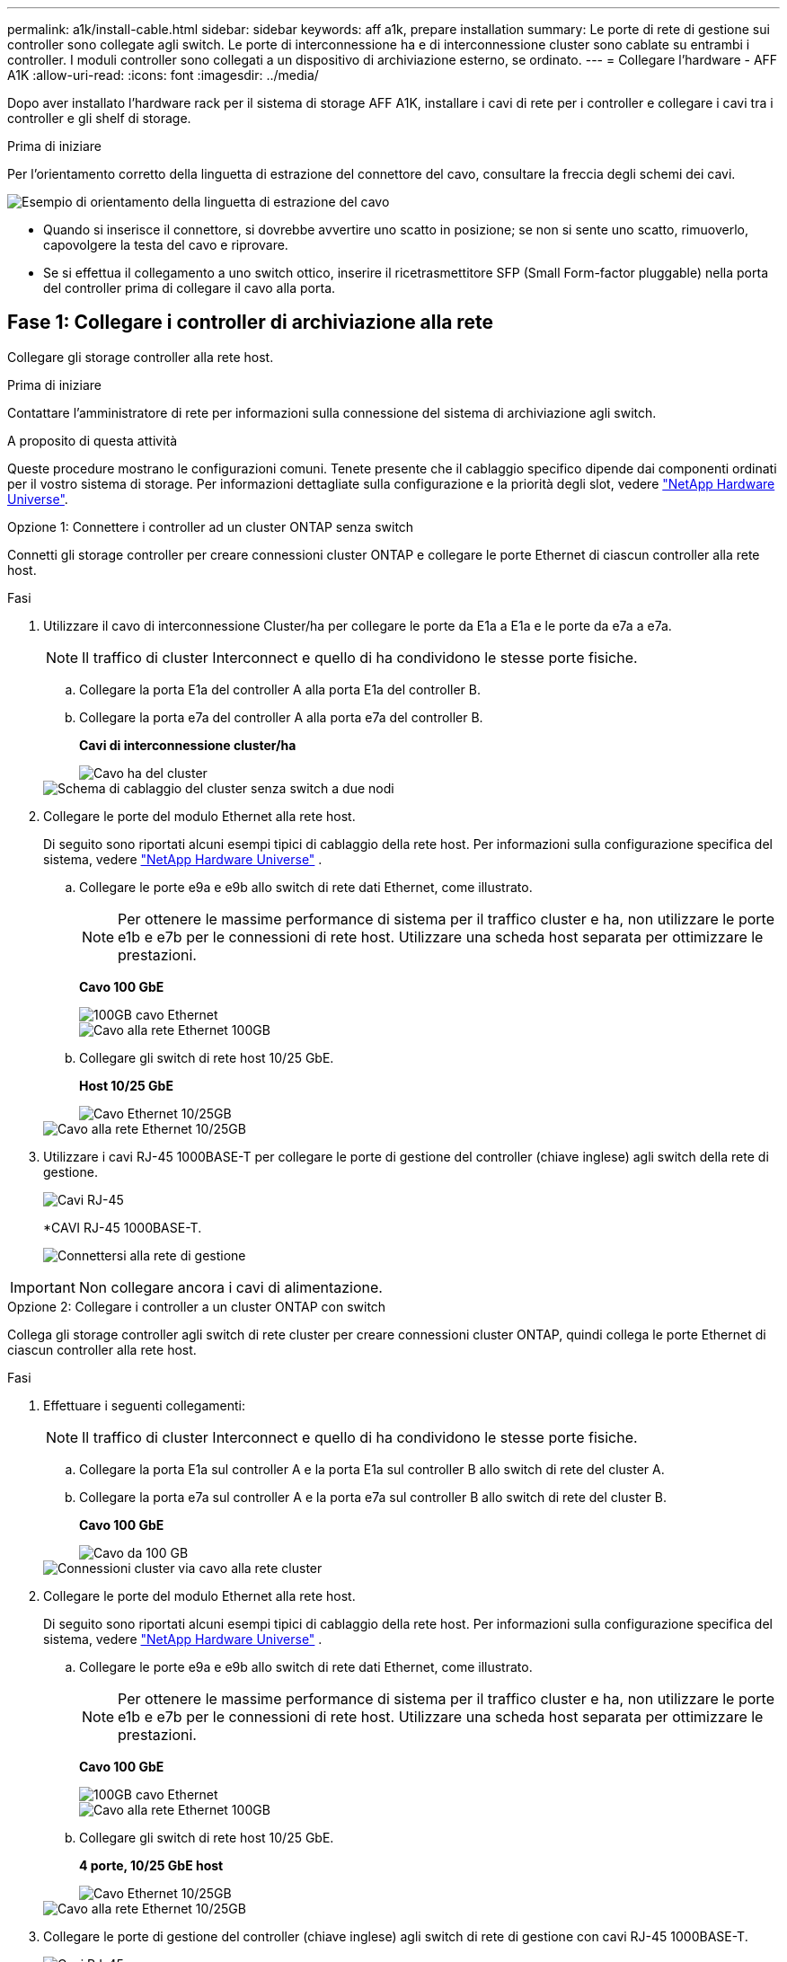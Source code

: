 ---
permalink: a1k/install-cable.html 
sidebar: sidebar 
keywords: aff a1k, prepare installation 
summary: Le porte di rete di gestione sui controller sono collegate agli switch. Le porte di interconnessione ha e di interconnessione cluster sono cablate su entrambi i controller. I moduli controller sono collegati a un dispositivo di archiviazione esterno, se ordinato. 
---
= Collegare l'hardware - AFF A1K
:allow-uri-read: 
:icons: font
:imagesdir: ../media/


[role="lead"]
Dopo aver installato l'hardware rack per il sistema di storage AFF A1K, installare i cavi di rete per i controller e collegare i cavi tra i controller e gli shelf di storage.

.Prima di iniziare
Per l'orientamento corretto della linguetta di estrazione del connettore del cavo, consultare la freccia degli schemi dei cavi.

image::../media/drw_cable_pull_tab_direction_ieops-1699.svg[Esempio di orientamento della linguetta di estrazione del cavo]

* Quando si inserisce il connettore, si dovrebbe avvertire uno scatto in posizione; se non si sente uno scatto, rimuoverlo, capovolgere la testa del cavo e riprovare.
* Se si effettua il collegamento a uno switch ottico, inserire il ricetrasmettitore SFP (Small Form-factor pluggable) nella porta del controller prima di collegare il cavo alla porta.




== Fase 1: Collegare i controller di archiviazione alla rete

Collegare gli storage controller alla rete host.

.Prima di iniziare
Contattare l'amministratore di rete per informazioni sulla connessione del sistema di archiviazione agli switch.

.A proposito di questa attività
Queste procedure mostrano le configurazioni comuni. Tenete presente che il cablaggio specifico dipende dai componenti ordinati per il vostro sistema di storage. Per informazioni dettagliate sulla configurazione e la priorità degli slot, vedere link:https://hwu.netapp.com["NetApp Hardware Universe"^].

[role="tabbed-block"]
====
.Opzione 1: Connettere i controller ad un cluster ONTAP senza switch
--
Connetti gli storage controller per creare connessioni cluster ONTAP e collegare le porte Ethernet di ciascun controller alla rete host.

.Fasi
. Utilizzare il cavo di interconnessione Cluster/ha per collegare le porte da E1a a E1a e le porte da e7a a e7a.
+

NOTE: Il traffico di cluster Interconnect e quello di ha condividono le stesse porte fisiche.

+
.. Collegare la porta E1a del controller A alla porta E1a del controller B.
.. Collegare la porta e7a del controller A alla porta e7a del controller B.
+
*Cavi di interconnessione cluster/ha*

+
image::../media/oie_cable_25Gb_Ethernet_SFP28_IEOPS-1069.svg[Cavo ha del cluster]

+
image::../media/drw_a1k_tnsc_cluster_cabling_ieops-1648.svg[Schema di cablaggio del cluster senza switch a due nodi]



. Collegare le porte del modulo Ethernet alla rete host.
+
Di seguito sono riportati alcuni esempi tipici di cablaggio della rete host. Per informazioni sulla configurazione specifica del sistema, vedere link:https://hwu.netapp.com["NetApp Hardware Universe"^] .

+
.. Collegare le porte e9a e e9b allo switch di rete dati Ethernet, come illustrato.
+

NOTE: Per ottenere le massime performance di sistema per il traffico cluster e ha, non utilizzare le porte e1b e e7b per le connessioni di rete host. Utilizzare una scheda host separata per ottimizzare le prestazioni.

+
*Cavo 100 GbE*

+
image::../media/oie_cable_sfp_gbe_copper.png[100GB cavo Ethernet]

+
image::../media/drw_a1k_network_cabling1_ieops-1649.svg[Cavo alla rete Ethernet 100GB]

.. Collegare gli switch di rete host 10/25 GbE.
+
*Host 10/25 GbE*

+
image::../media/oie_cable_sfp_gbe_copper.png[Cavo Ethernet 10/25GB]

+
image::../media/drw_a1k_network_cabling2_ieops-1650.svg[Cavo alla rete Ethernet 10/25GB]



. Utilizzare i cavi RJ-45 1000BASE-T per collegare le porte di gestione del controller (chiave inglese) agli switch della rete di gestione.
+
image::../media/oie_cable_rj45.png[Cavi RJ-45]

+
*CAVI RJ-45 1000BASE-T.

+
image::../media/drw_a1k_management_connection_ieops-1651.svg[Connettersi alla rete di gestione]




IMPORTANT: Non collegare ancora i cavi di alimentazione.

--
.Opzione 2: Collegare i controller a un cluster ONTAP con switch
--
Collega gli storage controller agli switch di rete cluster per creare connessioni cluster ONTAP, quindi collega le porte Ethernet di ciascun controller alla rete host.

.Fasi
. Effettuare i seguenti collegamenti:
+

NOTE: Il traffico di cluster Interconnect e quello di ha condividono le stesse porte fisiche.

+
.. Collegare la porta E1a sul controller A e la porta E1a sul controller B allo switch di rete del cluster A.
.. Collegare la porta e7a sul controller A e la porta e7a sul controller B allo switch di rete del cluster B.
+
*Cavo 100 GbE*

+
image::../media/oie_cable100_gbe_qsfp28.png[Cavo da 100 GB]

+
image::../media/drw_a1k_switched_cluster_cabling_ieops-1652.svg[Connessioni cluster via cavo alla rete cluster]



. Collegare le porte del modulo Ethernet alla rete host.
+
Di seguito sono riportati alcuni esempi tipici di cablaggio della rete host. Per informazioni sulla configurazione specifica del sistema, vedere link:https://hwu.netapp.com["NetApp Hardware Universe"^] .

+
.. Collegare le porte e9a e e9b allo switch di rete dati Ethernet, come illustrato.
+

NOTE: Per ottenere le massime performance di sistema per il traffico cluster e ha, non utilizzare le porte e1b e e7b per le connessioni di rete host. Utilizzare una scheda host separata per ottimizzare le prestazioni.

+
*Cavo 100 GbE*

+
image::../media/oie_cable_sfp_gbe_copper.png[100GB cavo Ethernet]

+
image::../media/drw_a1k_network_cabling1_ieops-1649.svg[Cavo alla rete Ethernet 100GB]

.. Collegare gli switch di rete host 10/25 GbE.
+
*4 porte, 10/25 GbE host*

+
image::../media/oie_cable_sfp_gbe_copper.png[Cavo Ethernet 10/25GB]

+
image::../media/drw_a1k_network_cabling2_ieops-1650.svg[Cavo alla rete Ethernet 10/25GB]



. Collegare le porte di gestione del controller (chiave inglese) agli switch di rete di gestione con cavi RJ-45 1000BASE-T.
+
image::../media/oie_cable_rj45.png[Cavi RJ-45]

+
*CAVI RJ-45 1000BASE-T.

+
image::../media/drw_a1k_management_connection_ieops-1651.svg[Connettersi alla rete di gestione]




IMPORTANT: Non collegare ancora i cavi di alimentazione.

--
====


== Fase 2: Connettere gli storage controller agli shelf di storage

Le seguenti procedure di cablaggio mostrano come collegare i controller a uno shelf e a due shelf. Puoi connettere direttamente fino a quattro shelf ai tuoi controller.

[role="tabbed-block"]
====
.Opzione 1: Connessione a uno shelf storage NS224
--
Collegare ciascun controller ai moduli NSM sullo shelf NS224. La grafica mostra il cablaggio di ciascuno dei controller: Il cablaggio del controller A è mostrato in blu e il cablaggio del controller B è mostrato in giallo.

*Cavi in rame 100 GbE QSFP28*

image::../media/oie_cable100_gbe_qsfp28.png[Cavo in rame da 100 GbE QSFP28]

.Fasi
. Sul controller A, collegare le seguenti porte:
+
.. Collegare la porta e11a alla porta NSM A e0a.
.. Collegare la porta e11b alla porta NSM B e0b.
+
image:../media/drw_a1k_1shelf_cabling_a_ieops-1703.svg["Controller A e11a e e11b su un singolo shelf NS224"]



. Sul controller B, collegare le seguenti porte:
+
.. Collegare la porta e11a alla porta NSM B e0a.
.. Collegare la porta e11b alla porta NSM A e0b.
+
image:../media/drw_a1k_1shelf_cabling_b_ieops-1704.svg["Collegare le porte B del controller e11a e e11b a un singolo shelf NS224"]





--
.Opzione 2: Collegamento a due shelf storage NS224
--
Collegare ciascun controller ai moduli NSM su entrambi gli shelf NS224. La grafica mostra il cablaggio di ciascuno dei controller: Il cablaggio del controller A è mostrato in blu e il cablaggio del controller B è mostrato in giallo.

*Cavi in rame 100 GbE QSFP28*

image::../media/oie_cable100_gbe_qsfp28.png[Cavo in rame da 100 GbE QSFP28]

.Fasi
. Sul controller A, collegare le seguenti porte:
+
.. Collegare la porta e11a alla porta e0a NSM A dello shelf 1.
.. Collegare la porta e11b alla porta NSM B e0b dello shelf 2.
.. Collegare la porta E10A alla porta e0a NSM A dello shelf 2.
.. Collegare la porta e10b alla porta e0b NSM A dello shelf 1.
+
image:../media/drw_a1k_2shelf_cabling_a_ieops-1705.svg["Connessioni da controller a shelf per il controller A"]



. Sul controller B, collegare le seguenti porte:
+
.. Collegare la porta e11a alla porta NSM B e0a dello shelf 1.
.. Collegare la porta e11b alla porta e0b NSM A dello shelf 2.
.. Collegare la porta E10A alla porta NSM B e0a dello shelf 2.
.. Collegare la porta e10b alla porta e0b NSM A dello shelf 1.
+
image:../media/drw_a1k_2shelf_cabling_b_ieops-1706.svg["Connessioni da controller a shelf per il controller B"]





--
====
.Quali sono le prossime novità?
Dopo aver collegato l'hardware per il sistema AFF A1K, si link:install-power-hardware.html["Accendere il sistema di archiviazione AFF A1K"].

